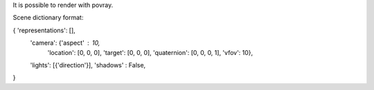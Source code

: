 It is possible to render with povray.

Scene dictionary format:

{ 'representations': [],
  'camera': {'aspect' : 10,
             'location': [0, 0, 0],
             'target': [0, 0, 0],
             'quaternion': [0, 0, 0, 1],
             'vfov': 10},
  'lights': [{'direction'}],
  'shadows' : False,
}
